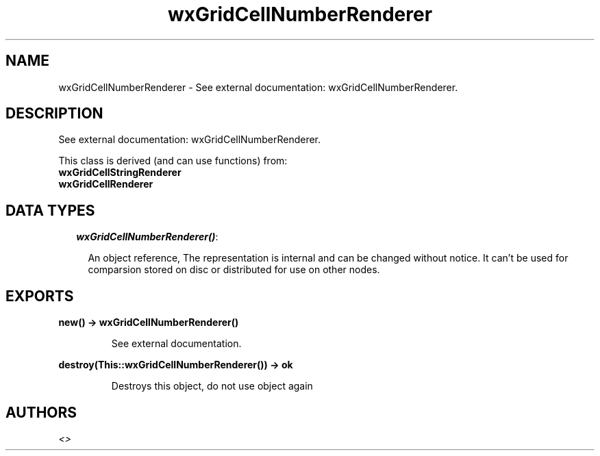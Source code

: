 .TH wxGridCellNumberRenderer 3 "wx 1.6.1" "" "Erlang Module Definition"
.SH NAME
wxGridCellNumberRenderer \- See external documentation: wxGridCellNumberRenderer.
.SH DESCRIPTION
.LP
See external documentation: wxGridCellNumberRenderer\&.
.LP
This class is derived (and can use functions) from: 
.br
\fBwxGridCellStringRenderer\fR\& 
.br
\fBwxGridCellRenderer\fR\& 
.SH "DATA TYPES"

.RS 2
.TP 2
.B
\fIwxGridCellNumberRenderer()\fR\&:

.RS 2
.LP
An object reference, The representation is internal and can be changed without notice\&. It can\&'t be used for comparsion stored on disc or distributed for use on other nodes\&.
.RE
.RE
.SH EXPORTS
.LP
.B
new() -> wxGridCellNumberRenderer()
.br
.RS
.LP
See external documentation\&.
.RE
.LP
.B
destroy(This::wxGridCellNumberRenderer()) -> ok
.br
.RS
.LP
Destroys this object, do not use object again
.RE
.SH AUTHORS
.LP

.I
<>